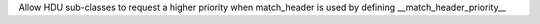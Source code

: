 Allow HDU sub-classes to request a higher priority when match_header is used by defining __match_header_priority__
